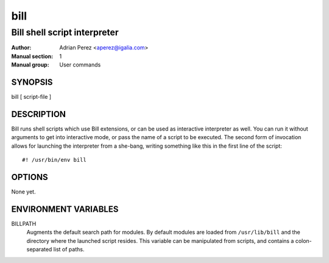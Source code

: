 ======
 bill
======
-----------------------------
Bill shell script interpreter
-----------------------------

:Author: Adrian Perez <aperez@igalia.com>
:Manual section: 1
:Manual group: User commands

SYNOPSIS
========

bill [ script-file ]


DESCRIPTION
===========

Bill runs shell scripts which use Bill extensions, or can be used as
interactive interpreter as well. You can run it without arguments to
get into interactive mode, or pass the name of a script to be executed.
The second form of invocation allows for launching the interpreter from
a she-bang, writing something like this in the first line of the script:

::

  #! /usr/bin/env bill



OPTIONS
=======

None yet.


ENVIRONMENT VARIABLES
=====================

BILLPATH
  Augments the default search path for modules. By default modules are
  loaded from ``/usr/lib/bill`` and the directory where the launched
  script resides. This variable can be manipulated from scripts, and
  contains a colon-separated list of paths.

